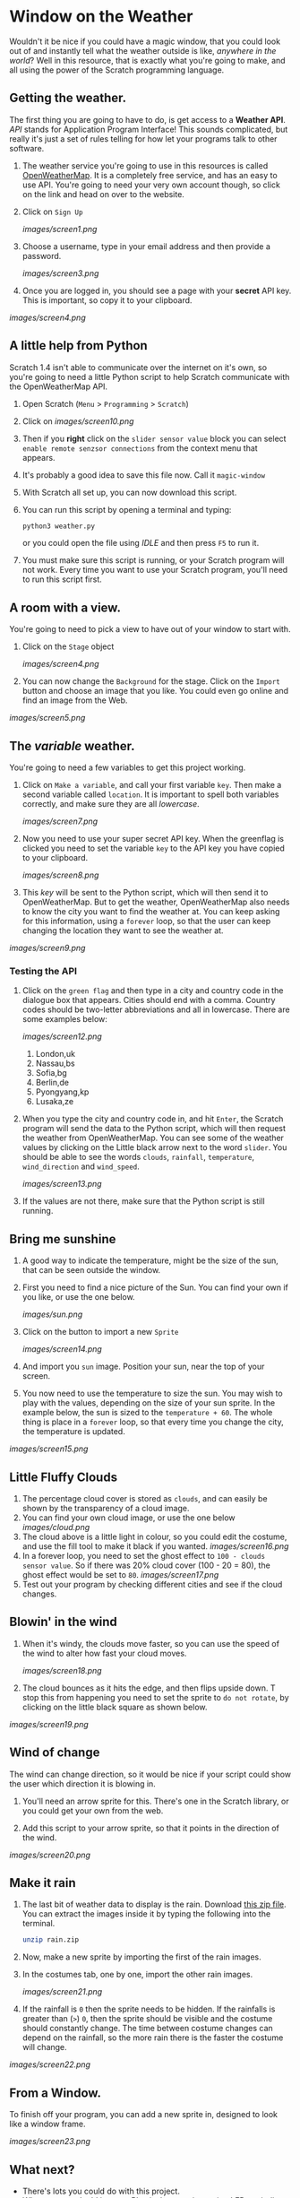 * Window on the Weather

Wouldn't it be nice if you could have a magic window, that you could look out of and instantly tell what the weather outside is like, /anywhere in the world/? Well in this resource, that is exactly what you're going to make, and all using the power of the Scratch programming language.

** Getting the weather.

The first thing you are going to have to do, is get access to a *Weather API*. /API/ stands for Application Program Interface! This sounds complicated, but really it's just a set of rules telling for how let your programs talk to other software.

1. The weather service you're going to use in this resources is called [[http://openweathermap.org/][OpenWeatherMap]]. It is a completely free service, and has an easy to use API. You're going to need your very own account though, so click on the link and head on over to the website.

2. Click on =Sign Up=

    [[images/screen1.png]]

3. Choose a username, type in your email address and then provide a password.

    [[images/screen3.png]]

4. Once you are logged in, you should see a page with your *secret* API key. This is important, so copy it to your clipboard.

[[images/screen4.png]]

** A little help from Python

Scratch 1.4 isn't able to communicate over the internet on it's own, so you're going to need a little Python script to help Scratch communicate with the OpenWeatherMap API.

1. Open Scratch (=Menu= > =Programming= > =Scratch=)

1. Click on [[images/screen10.png]]

1. Then if you *right* click on the =slider sensor value= block you can select =enable remote senzsor connections= from the context menu that appears. 

1. It's probably a good idea to save this file now. Call it =magic-window=

1. With Scratch all set up, you can now download this script.

2. You can run this script by opening a terminal and typing:

    #+begin_src python
    python3 weather.py
    #+end_src

    or you could open the file using /IDLE/ and then press =F5= to run it.

3. You must make sure this script is running, or your Scratch program will not work. Every time you want to use your Scratch program, you'll need to run this script first.

** A room with a view.

You're going to need to pick a view to have out of your window to start with.

2. Click on the =Stage= object

    [[images/screen4.png]]

3. You can now change the =Background= for the stage. Click on the =Import= button and choose an image that you like. You could even go online and find an image from the Web.

[[images/screen5.png]]

** The /variable/ weather.

You're going to need a few variables to get this project working.

1. Click on =Make a variable=, and call your first variable =key=. Then make a second variable called =location=. It is important to spell both variables correctly, and make sure they are all /lowercase/.

    [[images/screen7.png]]

1. Now you need to use your super secret API key. When the greenflag is clicked you need to set the variable =key= to the API key you have copied to your clipboard.

    [[images/screen8.png]]

1. This /key/ will be sent to the Python script, which will then send it to OpenWeatherMap. But to get the weather, OpenWeatherMap also needs to know the city you want to find the weather at. You can keep asking for this information, using a =forever= loop, so that the user can keep changing the location they want to see the weather at.

[[images/screen9.png]]

*** Testing the API

1. Click on the =green flag= and then type in a city and country code in the dialogue box that appears. Cities should end with a comma. Country codes should be two-letter abbreviations and all in lowercase. There are some examples below:

    [[images/screen12.png]]

   1. London,uk
   2. Nassau,bs
   3. Sofia,bg
   4. Berlin,de
   5. Pyongyang,kp
   6. Lusaka,ze

2. When you type the city and country code in, and hit =Enter=, the Scratch program will send the data to the Python script, which will then request the weather from OpenWeatherMap. You can see some of the weather values by clicking on the Little black arrow next to the word =slider=. You should be able to see the words =clouds=, =rainfall=, =temperature=, =wind_direction= and =wind_speed=.

    [[images/screen13.png]]

3. If the values are not there, make sure that the Python script is still running.

** Bring me sunshine
1. A good way to indicate the temperature, might be the size of the sun, that can be seen outside the window.
2. First you need to find a nice picture of the Sun. You can find your own if you like, or use the one below.

    [[images/sun.png]]

2. Click on the button to import a new =Sprite=

    [[images/screen14.png]]

3. And import you =sun= image. Position your sun, near the top of your screen.

4. You now need to use the temperature to size the sun. You may wish to play with the values, depending on the size of your sun sprite. In the example below, the sun is sized to the =temperature + 60=. The whole thing is place in a =forever= loop, so that every time you change the city, the temperature is updated.

[[images/screen15.png]]

** Little Fluffy Clouds
1. The percentage cloud cover is stored as =clouds=, and can easily be shown by the transparency of a cloud image.
1. You can find your own cloud image, or use the one below
   [[images/cloud.png]]
1. The cloud above is a little light in colour, so you could edit the costume, and use the fill tool to make it black if you wanted.
    [[images/screen16.png]]
1. In a forever loop, you need to set the ghost effect to =100 - clouds sensor value=. So if there was 20% cloud cover (100 - 20 = 80), the ghost effect would be set to =80=.
    [[images/screen17.png]]
1. Test out your program by checking different cities and see if the cloud changes.

** Blowin' in the wind
1. When it's windy, the clouds move faster, so you can use the speed of the wind to alter how fast your cloud moves.

    [[images/screen18.png]]

1. The cloud bounces as it hits the edge, and then flips upside down. T stop this from happening you need to set the sprite to =do not rotate=, by clicking on the little black square as shown below.

[[images/screen19.png]]

** Wind of change

The wind can change direction, so it would be nice if your script could show the user which direction it is blowing in.

1. You'll need an arrow sprite for this. There's one in the Scratch library, or you could get your own from the web.

1. Add this script to your arrow sprite, so that it points in the direction of the wind.

[[images/screen20.png]]

** Make it rain

1. The last bit of weather data to display is the rain. Download [[file:images/rain.zip][this zip file]]. You can extract the images inside it by typing the following into the terminal.

    #+begin_src bash
    unzip rain.zip
    #+end_src

1. Now, make a new sprite by importing the first of the rain images.
2. In the costumes tab, one by one, import the other rain images.

    [[images/screen21.png]]

1. If the rainfall is =0= then the sprite needs to be hidden. If the rainfalls is greater than (=>=) =0=, then the sprite should be visible and the costume should constantly change. The time between costume changes can depend on the rainfall, so the more rain there is the faster the costume will change.

[[images/screen22.png]]

** From a Window.

To finish off your program, you can add a new sprite in, designed to look like a window frame.

[[images/screen23.png]]

** What next?
- There's lots you could do with this project.
- Why not try and add in some Physical computing, using LEDs to indicate if it is raining or not?
- Maybe you could change the backdrop in Scratch so that it matches the country or city that is being requested.
- You could try and investigate the Python script, and see what other weather data is available.
